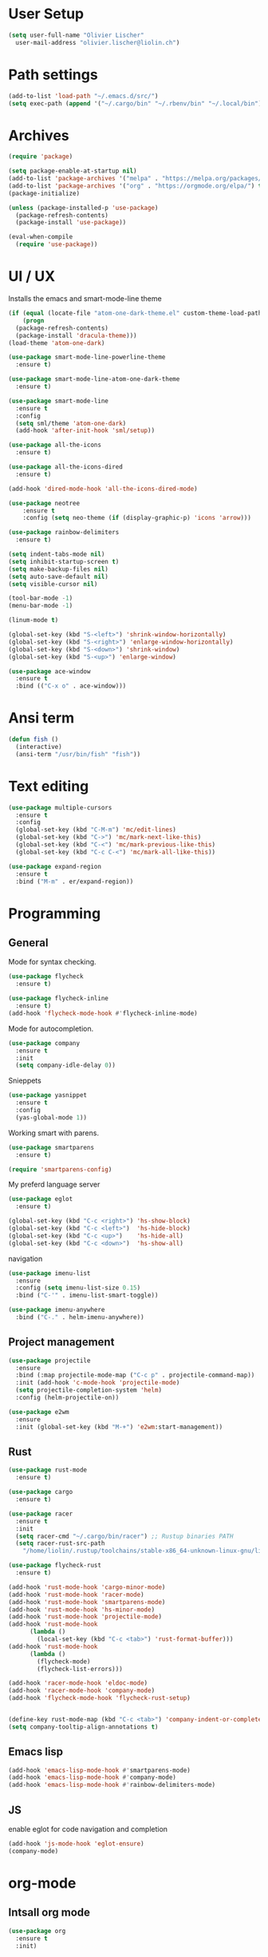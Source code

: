 * User Setup
#+begin_src emacs-lisp
  (setq user-full-name "Olivier Lischer"
	user-mail-address "olivier.lischer@liolin.ch")
#+end_src

* Path settings
#+begin_src emacs-lisp
  (add-to-list 'load-path "~/.emacs.d/src/")
  (setq exec-path (append '("~/.cargo/bin" "~/.rbenv/bin" "~/.local/bin") exec-path))
#+end_src

* Archives
#+begin_src emacs-lisp
  (require 'package)

  (setq package-enable-at-startup nil)
  (add-to-list 'package-archives '("melpa" . "https://melpa.org/packages/"))
  (add-to-list 'package-archives '("org" . "https://orgmode.org/elpa/") t)
  (package-initialize)

  (unless (package-installed-p 'use-package)
    (package-refresh-contents)
    (package-install 'use-package))

  (eval-when-compile
    (require 'use-package))
#+end_src
* UI / UX
Installs the emacs and smart-mode-line theme
#+begin_src emacs-lisp
  (if (equal (locate-file "atom-one-dark-theme.el" custom-theme-load-path '("" "c")) nil)
      (progn
	(package-refresh-contents)
	(package-install 'dracula-theme)))
  (load-theme 'atom-one-dark)

  (use-package smart-mode-line-powerline-theme
    :ensure t)

  (use-package smart-mode-line-atom-one-dark-theme
    :ensure t)

  (use-package smart-mode-line
    :ensure t
    :config
    (setq sml/theme 'atom-one-dark)
    (add-hook 'after-init-hook 'sml/setup))

  (use-package all-the-icons
    :ensure t)

  (use-package all-the-icons-dired
    :ensure t)

  (add-hook 'dired-mode-hook 'all-the-icons-dired-mode)

  (use-package neotree
      :ensure t
      :config (setq neo-theme (if (display-graphic-p) 'icons 'arrow)))
#+end_src

#+begin_src emacs-lisp
  (use-package rainbow-delimiters
    :ensure t)
#+end_src

#+begin_src emacs-lisp
  (setq indent-tabs-mode nil)
  (setq inhibit-startup-screen t)
  (setq make-backup-files nil)
  (setq auto-save-default nil)
  (setq visible-cursor nil)

  (tool-bar-mode -1)
  (menu-bar-mode -1)
#+end_src

#+begin_src emacs-lisp
  (linum-mode t)
#+end_src

#+BEGIN_SRC emacs-lisp
  (global-set-key (kbd "S-<left>") 'shrink-window-horizontally)
  (global-set-key (kbd "S-<right>") 'enlarge-window-horizontally)
  (global-set-key (kbd "S-<down>") 'shrink-window)
  (global-set-key (kbd "S-<up>") 'enlarge-window)
#+END_SRC

#+begin_src emacs-lisp
  (use-package ace-window
    :ensure t
    :bind (("C-x o" . ace-window)))
#+end_src

* Ansi term
#+begin_src emacs-lisp
  (defun fish ()
    (interactive)
    (ansi-term "/usr/bin/fish" "fish"))
#+end_src

* Text editing
#+begin_src emacs-lisp
  (use-package multiple-cursors
    :ensure t
    :config
    (global-set-key (kbd "C-M-m") 'mc/edit-lines)
    (global-set-key (kbd "C->") 'mc/mark-next-like-this)
    (global-set-key (kbd "C-<") 'mc/mark-previous-like-this)
    (global-set-key (kbd "C-c C-<") 'mc/mark-all-like-this))
#+end_src

#+begin_src emacs-lisp
  (use-package expand-region
    :ensure t
    :bind ("M-m" . er/expand-region))
#+end_src

* Programming
** General
Mode for syntax checking.
#+begin_src emacs-lisp
  (use-package flycheck
    :ensure t)

  (use-package flycheck-inline
    :ensure t)
  (add-hook 'flycheck-mode-hook #'flycheck-inline-mode)
#+end_src

Mode for autocompletion.
#+begin_src emacs-lisp
  (use-package company
    :ensure t
    :init
    (setq company-idle-delay 0))
#+end_src

Snieppets
#+begin_src emacs-lisp
  (use-package yasnippet
    :ensure t
    :config
    (yas-global-mode 1))
#+end_src

Working smart with parens.
#+begin_src emacs-lisp
  (use-package smartparens
    :ensure t)

  (require 'smartparens-config)

#+end_src

My preferd language server
#+begin_src emacs-lisp
  (use-package eglot
    :ensure t)
#+end_src


#+BEGIN_SRC emacs-lisp
  (global-set-key (kbd "C-c <right>") 'hs-show-block)
  (global-set-key (kbd "C-c <left>")  'hs-hide-block)
  (global-set-key (kbd "C-c <up>")    'hs-hide-all)
  (global-set-key (kbd "C-c <down>")  'hs-show-all)
#+END_SRC

navigation
#+begin_src emacs-lisp
  (use-package imenu-list
    :ensure
    :config (setq imenu-list-size 0.15)
    :bind ("C-'" . imenu-list-smart-toggle))

  (use-package imenu-anywhere
    :bind ("C-." . helm-imenu-anywhere))
#+end_src

** Project management
#+begin_src emacs-lisp
  (use-package projectile
    :ensure
    :bind (:map projectile-mode-map ("C-c p" . projectile-command-map))
    :init (add-hook 'c-mode-hook 'projectile-mode)
    (setq projectile-completion-system 'helm)
    :config (helm-projectile-on))

  (use-package e2wm
    :ensure
    :init (global-set-key (kbd "M-+") 'e2wm:start-management))
#+end_src

** Rust
#+begin_src emacs-lisp
  (use-package rust-mode
    :ensure t)

  (use-package cargo
    :ensure t)

  (use-package racer
    :ensure t
    :init
    (setq racer-cmd "~/.cargo/bin/racer") ;; Rustup binaries PATH
    (setq racer-rust-src-path
	  "/home/liolin/.rustup/toolchains/stable-x86_64-unknown-linux-gnu/lib/rustlib/src/rust/src"))

  (use-package flycheck-rust
    :ensure t)

  (add-hook 'rust-mode-hook 'cargo-minor-mode)
  (add-hook 'rust-mode-hook 'racer-mode)
  (add-hook 'rust-mode-hook 'smartparens-mode)
  (add-hook 'rust-mode-hook 'hs-minor-mode)
  (add-hook 'rust-mode-hook 'projectile-mode)
  (add-hook 'rust-mode-hook
	    (lambda ()
	      (local-set-key (kbd "C-c <tab>") 'rust-format-buffer)))
  (add-hook 'rust-mode-hook
	    (lambda ()
	      (flycheck-mode)
	      (flycheck-list-errors)))

  (add-hook 'racer-mode-hook 'eldoc-mode)
  (add-hook 'racer-mode-hook 'company-mode)
  (add-hook 'flycheck-mode-hook 'flycheck-rust-setup)


  (define-key rust-mode-map (kbd "C-c <tab>") 'company-indent-or-complete-common)
  (setq company-tooltip-align-annotations t)
#+end_src

** Emacs lisp
#+begin_src emacs-lisp
  (add-hook 'emacs-lisp-mode-hook #'smartparens-mode)
  (add-hook 'emacs-lisp-mode-hook #'company-mode)
  (add-hook 'emacs-lisp-mode-hook #'rainbow-delimiters-mode)
#+end_src

** JS
enable eglot for code navigation and completion
#+begin_src emacs-lisp
  (add-hook 'js-mode-hook 'eglot-ensure)
  (company-mode)
#+end_src

* org-mode
** Intsall org mode
#+BEGIN_SRC emacs-lisp
  (use-package org
    :ensure t
    :init)
#+END_SRC
** View- & Design-Settings

clear headline view / hide the stars
#+BEGIN_SRC emacs-lisp
  (setq org-hide-leading-stars t)
#+END_SRC

set own drawers. NOTICE is an own drawer
#+BEGIN_SRC emacs-lisp
  (setq org-drawers
	(quote ("PROPERTIES" "CLOCK" "LOGBOOK" "RESULTS" "NOTICE")))

#+END_SRC
** Tags
Exclude Tags from inheritance. Only the Start should have this TAGs
#+BEGIN_SRC emacs-lisp
  (setq org-tags-exclude-from-inheritance '("ATTACH"))
#+END_SRC
** TODO-Org settings

Define TODO keywords
#+BEGIN_SRC emacs-lisp
  (setq org-todo-keywords
	'((sequence "TODO" "NEXT" "WAIT" "|" "DONE" "CANCELD")))
  (setq org-default-priority 67)
  (setq org-lowest-priority 69)
#+END_SRC

set done behouvier
#+BEGIN_SRC emacs-lisp
  (setq org-log-done
  (quote time))
#+END_SRC

Set org agenda file(s)
#+BEGIN_SRC emacs-lisp
  (if (eq system-type 'windows-nt)
      (setq org-agenda-files
	    '("Z:/Privat/Org/Agenda/GTD.org"
	      "Z:/Privat/Org/Agenda/Events.org"))
    (setq org-agenda-files
	  '("~/Nextcloud/Org/Agenda/GTD.org"
	    "~/Nextcloud/Org/Agenda/Events.org")))
#+END_SRC

Agenda Settings
#+BEGIN_SRC emacs-lisp
  (setq org-agenda-skip-scheduled-if-done t)
  (setq org-agenda-skip-deadline-if-done t)
  (setq org-agenda-skip-scheduled-if-deadline-is-shown t)
  (setq org-agenda-skip-timestamp-if-done t)
#+END_SRC

Agenda View
#+BEGIN_SRC emacs-lisp
  (setq org-agenda-custom-commands
	'(("p" tags-todo "+project&+TODO=\"NEXT\"")
	  ("t" tags-todo "task")
	  ("c" "Agenda and Home-related tasks"
	   ((tags-todo "daily")
	    (tags-todo "monthly")
	    (tags-todo "+task")
	    (tags-todo "+TODO=\"NEXT\"")
	    (agenda "")))))
#+END_SRC

** Literal programming

enable syntax highlighting in org files
#+BEGIN_SRC emacs-lisp
  (setq org-src-fontify-natively t)
#+END_SRC

Enable source evaluation without confim and loads the languages
#+BEGIN_SRC emacs-lisp
  (setq org-confirm-babel-evaluate nil)
  (org-babel-do-load-languages
   'org-babel-load-languages
     '((emacs-lisp . t)
      (org . t)
      (python . t)
      (shell . t)
      (sql . t)
      (ledger . t)))
#+END_SRC

** ox-reveal

config for ox-reval
#+BEGIN_SRC emacs-lisp
  (use-package ox-reveal
    :ensure t
    :config
    (load-library "ox-reveal"))
#+END_SRC

** Mobile Org

Sets the Mobile Org Server directory.
#+BEGIN_SRC emacs-lisp
  (setq org-mobile-directory "~/Nextcloud/MobileOrg")
  (setq org-directory "~/Nextcloud/Org")
  (setq org-mobile-inbox-for-pull "~/Nextcloud/Org/flagged.org")
#+END_SRC

** org-structure-template
#+begin_src emacs-lisp
  (setq org-structure-template-alist
	'(("n" . "notes")
	  ("a" . "export ascii")
	  ("c" . "center")
	  ("C" . "comment")
	  ("e" . "example")
	  ("E" . "export")
	  ("h" . "export html")
	  ("l" . "export latex")
	  ("q" . "quote")
	  ("s" . "src")
	  ("v" . "verse")))
#+end_src

* deft
#+BEGIN_SRC emacs-lisp
  (use-package deft
    :ensure t
    :init
    (if (eq system-type 'windows-nt)
	(setq deft-directory "Z:/Privat/Org/deft")
      (setq deft-directory "~/Nextcloud/Org/deft"))
    (setq deft-extensions '("org"))
    (setq deft-default-extension "org")
    (setq deft-text-mode 'org-mode)
    (setq deft-use-filename-as-title t)
    (setq deft-use-filter-string-for-filename t)
    (setq deft-auto-save-interval 0)
    :config
    (global-set-key (kbd "C-c d") 'deft))
#+END_SRC

* helm
#+BEGIN_SRC emacs-lisp
  (use-package helm
    :ensure t
    :bind (("C-c h" . helm-command-prefix)
	   ("C-x b" . helm-buffers-list)
	   ("C-x r b" . helm-bookmarks)
	   ("C-x C-f" . helm-find-files)
	   ("M-x" . helm-M-x)
	   ("M-y" . helm-show-kill-ring)
	   :map helm-map
	   ([tab] . helm-execute-persistent-action)))
#+END_SRC

* Emacs Server
#+begin_src emacs-lisp
  (server-start)
#+end_src
